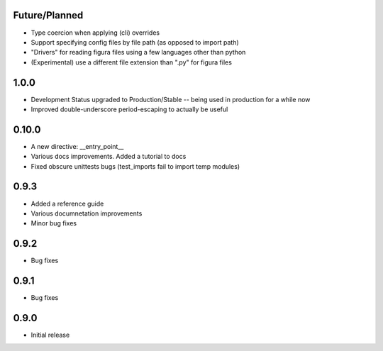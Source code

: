 Future/Planned
----------------
* Type coercion when applying (cli) overrides

* Support specifying config files by file path (as opposed to import path)

* "Drivers" for reading figura files using a few languages other than python

* (Experimental) use a different file extension than ".py" for figura files

1.0.0
--------
* Development Status upgraded to Production/Stable -- being used in production for a while now

* Improved double-underscore period-escaping to actually be useful

0.10.0
--------
* A new directive: __entry_point__

* Various docs improvements. Added a tutorial to docs

* Fixed obscure unittests bugs (test_imports fail to import temp modules)


0.9.3
-----
* Added a reference guide

* Various documnetation improvements

* Minor bug fixes


0.9.2
-----
* Bug fixes


0.9.1
-----
* Bug fixes


0.9.0
-----
* Initial release

